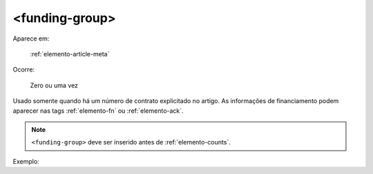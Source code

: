 .. _elemento-funding-group:

<funding-group>
===============

Aparece em:

  :ref:`elemento-article-meta`

Ocorre:

  Zero ou uma vez


Usado somente quando há um número de contrato explicitado no artigo. As informações de  financiamento podem aparecer nas tags :ref:`elemento-fn` ou :ref:`elemento-ack`.

.. note:: ``<funding-group>`` deve ser inserido antes de :ref:`elemento-counts`.

Exemplo:



.. {"reviewed_on": "20160625", "by": "gandhalf_thewhite@hotmail.com"}
